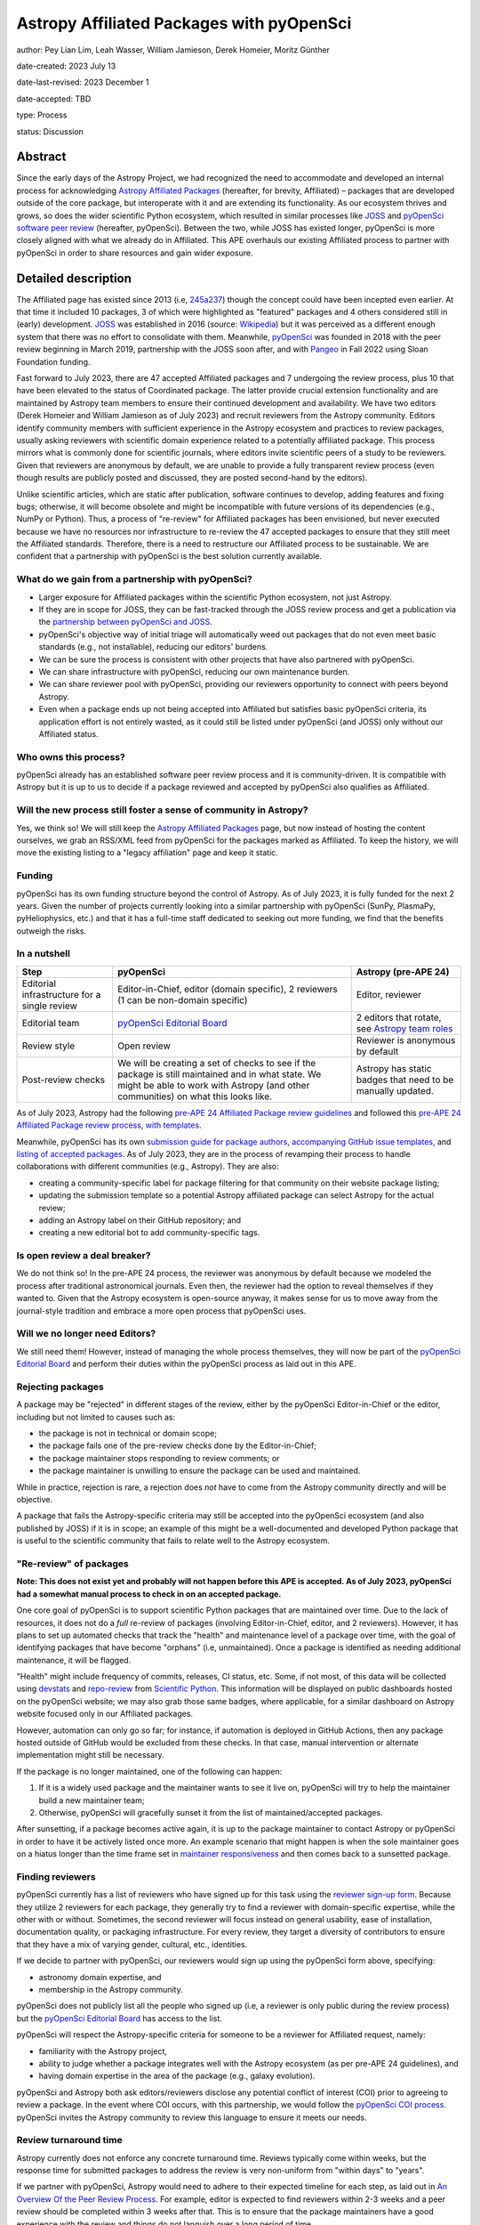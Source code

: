 ******************************************
Astropy Affiliated Packages with pyOpenSci
******************************************

author: Pey Lian Lim, Leah Wasser, William Jamieson, Derek Homeier, Moritz Günther

date-created: 2023 July 13

date-last-revised: 2023 December 1

date-accepted: TBD

type: Process

status: Discussion

.. NOTE: Most of this stuff is from https://docs.google.com/document/d/1hIl3y6nrcepv-tKKQLVB4u0a3fXACQ1Qrg0Y6VrJykg/view


Abstract
========

Since the early days of the Astropy Project, we had recognized the need
to accommodate and developed an internal process for acknowledging 
`Astropy Affiliated Packages`_ (hereafter, for brevity, Affiliated) –
packages that are developed outside of the core package, but interoperate
with it and are extending its functionality.
As our ecosystem thrives and grows, so does the wider scientific Python ecosystem,
which resulted in similar processes like `JOSS`_ and
`pyOpenSci software peer review <https://www.pyopensci.org/software-peer-review/about/intro.html>`_
(hereafter, pyOpenSci).
Between the two, while JOSS has existed longer, pyOpenSci is more closely aligned
with what we already do in Affiliated. This APE overhauls our existing Affiliated
process to partner with pyOpenSci in order to share resources and gain wider exposure.

.. _Astropy Affiliated Packages: https://www.astropy.org/affiliated/#affiliated-packages
.. _JOSS: https://joss.theoj.org/


Detailed description
====================

.. This section describes the need for the APE.  It should describe the existing
.. problem that it is trying to solve and why this APE makes the situation better.
.. It should include examples of how the new functionality would be used and
.. perhaps some use cases.

The Affiliated page has existed since 2013 (i.e,
`245a237 <https://github.com/astropy/astropy.github.com/tree/245a2373133e4cd8333da3fd7a5bbe1055c5c80b/affiliated>`_)
though the concept could have been incepted even earlier. At that time it included 10 packages,
3 of which were highlighted as "featured" packages and 4 others considered still in (early)
development.
`JOSS`_ was established in 2016 (source:
`Wikipedia <https://en.wikipedia.org/wiki/Journal_of_Open_Source_Software>`_)
but it was perceived as a different enough system that there was no effort
to consolidate with them.
Meanwhile, `pyOpenSci`_ was founded in 2018 with the peer review beginning in March 2019,
partnership with the JOSS soon after, and with `Pangeo <https://pangeo.io/>`_
in Fall 2022 using Sloan Foundation funding.

Fast forward to July 2023, there are 47 accepted Affiliated packages and
7 undergoing the review process, plus 10 that have been elevated to the status
of Coordinated package. The latter provide crucial extension functionality and
are maintained by Astropy team members to ensure their continued development
and availability. We have two editors (Derek Homeier and
William Jamieson as of July 2023) and recruit reviewers from the Astropy community.
Editors identify community members with sufficient experience in the Astropy ecosystem and practices
to review packages, usually asking reviewers with scientific domain experience related to a potentially
affiliated package. This process mirrors what is commonly done for scientific journals, where editors 
invite scientific peers of a study to be reviewers.
Given that reviewers are anonymous by default, we are unable to provide
a fully transparent review process (even though results are publicly posted
and discussed, they are posted second-hand by the editors).

Unlike scientific articles, which are static after publication, software continues to develop,
adding features and fixing bugs; otherwise, it will become obsolete and might be
incompatible with future versions of its dependencies (e.g., NumPy or Python).
Thus, a process of "re-review" for Affiliated packages
has been envisioned, but never executed because we have no resources nor infrastructure to
re-review the 47 accepted packages to ensure that they still meet the
Affiliated standards. Therefore, there is a need to restructure our Affiliated
process to be sustainable. We are confident that a partnership with
pyOpenSci is the best solution currently available.

.. _pyOpenSci: https://www.pyopensci.org/

What do we gain from a partnership with pyOpenSci?
--------------------------------------------------

* Larger exposure for Affiliated packages within the scientific Python ecosystem,
  not just Astropy.
* If they are in scope for JOSS, they can be fast-tracked through the JOSS
  review process and get a publication via the
  `partnership between pyOpenSci and JOSS <https://www.pyopensci.org/software-peer-review/partners/joss.html>`_.
* pyOpenSci's objective way of initial triage will automatically weed out
  packages that do not even meet basic standards (e.g., not installable),
  reducing our editors' burdens.
* We can be sure the process is consistent with other projects that have
  also partnered with pyOpenSci.
* We can share infrastructure with pyOpenSci, reducing our own maintenance burden.
* We can share reviewer pool with pyOpenSci, providing our reviewers
  opportunity to connect with peers beyond Astropy.
* Even when a package ends up not being accepted into Affiliated but satisfies
  basic pyOpenSci criteria, its application effort is not entirely wasted,
  as it could still be listed under pyOpenSci (and JOSS) only without our Affiliated status.

Who owns this process?
----------------------

pyOpenSci already has an established software peer review process and it is community-driven.
It is compatible with Astropy but it is up to us to decide if a package
reviewed and accepted by pyOpenSci also qualifies as Affiliated.

Will the new process still foster a sense of community in Astropy?
------------------------------------------------------------------

Yes, we think so! We will still keep the `Astropy Affiliated Packages`_
page, but now instead of hosting the content ourselves, we grab an RSS/XML feed
from pyOpenSci for the packages marked as Affiliated. To keep the history,
we will move the existing listing to a "legacy affiliation" page and keep it static.

Funding
-------

pyOpenSci has its own funding structure beyond the control of Astropy.
As of July 2023, it is fully funded for the next 2 years.
Given the number of projects currently looking into a similar partnership
with pyOpenSci (SunPy, PlasmaPy, pyHeliophysics, etc.) and that it has a full-time staff
dedicated to seeking out more funding, we find that the benefits outweigh
the risks.

In a nutshell
-------------

+--------------------------+-----------------------------+----------------------------+
| Step                     | pyOpenSci                   | Astropy (pre-APE 24)       |
+==========================+=============================+============================+
| Editorial infrastructure | Editor-in-Chief,            | Editor, reviewer           |
| for a single review      | editor (domain specific),   |                            |
|                          | 2 reviewers (1 can be       |                            |
|                          | non-domain specific)        |                            |
+--------------------------+-----------------------------+----------------------------+
| Editorial team           | `pyOpenSci Editorial Board`_| 2 editors that rotate, see |
|                          |                             | `Astropy team roles`_      |
+--------------------------+-----------------------------+----------------------------+
| Review style             | Open review                 | Reviewer is anonymous by   |
|                          |                             | default                    |
+--------------------------+-----------------------------+----------------------------+
| Post-review checks       | We will be creating a set of| Astropy has static badges  |
|                          | checks to see if the package| that need to be manually   |
|                          | is still maintained and in  | updated.                   |
|                          | what state. We might be able|                            |
|                          | to work with Astropy (and   |                            |
|                          | other communities) on what  |                            |
|                          | this looks like.            |                            |
+--------------------------+-----------------------------+----------------------------+

.. _pyOpenSci Editorial Board: https://www.pyopensci.org/about-peer-review/#our-editorial-board
.. _Astropy team roles: https://www.astropy.org/team#roles

As of July 2023, Astropy had the following `pre-APE 24 Affiliated Package review guidelines`_
and followed this `pre-APE 24 Affiliated Package review process, with templates`_.

.. _pre-APE 24 Affiliated Package review guidelines: https://github.com/astropy/astropy-project/blob/1afe5df1728e86dac51b9b87bc30a7c2cdb289ac/affiliated/affiliated_package_review_guidelines.md
.. _pre-APE 24 Affiliated Package review process, with templates: https://github.com/astropy/astropy-project/blob/1afe5df1728e86dac51b9b87bc30a7c2cdb289ac/affiliated/affiliated_package_review_process.md

Meanwhile, pyOpenSci has its own
`submission guide for package authors <https://www.pyopensci.org/software-peer-review/how-to/author-guide.html>`_,
`accompanying GitHub issue templates <https://github.com/pyOpenSci/software-submission/issues/new/choose>`_, and
`listing of accepted packages <https://www.pyopensci.org/python-packages.html#our-accepted-python-open-source-packages>`_.
As of July 2023, they are in the process of revamping their process to handle
collaborations with different communities (e.g., Astropy). They are also:

* creating a community-specific label for package filtering
  for that community on their website package listing;
* updating the submission template so a potential Astropy affiliated package
  can select Astropy for the actual review;
* adding an Astropy label on their GitHub repository; and
* creating a new editorial bot to add community-specific tags.

Is open review a deal breaker?
------------------------------

We do not think so! In the pre-APE 24 process, the reviewer was anonymous by default
because we modeled the process after traditional astronomical journals.
Even then, the reviewer had the option to reveal themselves if they wanted to.
Given that the Astropy ecosystem is open-source anyway, it makes sense for us
to move away from the journal-style tradition and embrace a more open process that
pyOpenSci uses.

Will we no longer need Editors?
-------------------------------

We still need them! However, instead of managing the whole process themselves,
they will now be part of the `pyOpenSci Editorial Board`_ and perform their
duties within the pyOpenSci process as laid out in this APE.

Rejecting packages
------------------

A package may be "rejected" in different stages of the review, either by the
pyOpenSci Editor-in-Chief or the editor, including but not limited to causes
such as:

* the package is not in technical or domain scope;
* the package fails one of the pre-review checks done by the Editor-in-Chief;
* the package maintainer stops responding to review comments; or
* the package maintainer is unwilling to ensure the package can be used and maintained.

While in practice, rejection is rare, a rejection does *not* have to come from
the Astropy community directly and will be objective.

A package that fails the Astropy-specific criteria may still be accepted into the
pyOpenSci ecosystem (and also published by JOSS) if it is in scope;
an example of this might be a well-documented and developed Python package that
is useful to the scientific community that fails to relate well to the Astropy ecosystem.

"Re-review" of packages
-----------------------

**Note: This does not exist yet and probably will not happen before
this APE is accepted. As of July 2023, pyOpenSci had a somewhat
manual process to check in on an accepted package.**

One core goal of pyOpenSci is to support scientific Python packages that are
maintained over time. Due to the lack of resources, it does not do a *full*
re-review of packages (involving Editor-in-Chief, editor, and 2 reviewers).
However, it has plans to set up automated checks that track the "health"
and maintenance level of a package over time, with the goal of identifying
packages that have become "orphans" (i.e, unmaintained). Once a package is
identified as needing additional maintenance, it will be flagged.

"Health" might include frequency of commits, releases, CI status, etc.
Some, if not most, of this data will be collected using
`devstats <https://github.com/scientific-python/devstats>`_ and
`repo-review <https://github.com/scientific-python/repo-review>`_ from
`Scientific Python`_. This information will be displayed on public dashboards
hosted on the pyOpenSci website; we may also grab those same badges,
where applicable, for a similar dashboard on Astropy website
focused only in our Affiliated packages.

However, automation can only go so far; for instance, if automation
is deployed in GitHub Actions, then any package hosted outside of GitHub
would be excluded from these checks. In that case, manual intervention
or alternate implementation might still be necessary.

If the package is no longer maintained, one of the following can happen:

1. If it is a widely used package and the maintainer wants to see it live on,
   pyOpenSci will try to help the maintainer build a new maintainer team;
2. Otherwise, pyOpenSci will gracefully sunset it from the list of maintained/accepted
   packages.

After sunsetting, if a package becomes active again, it is up to the package
maintainer to contact Astropy or pyOpenSci in order to have it be actively
listed once more. An example scenario that might happen is when the sole
maintainer goes on a hiatus longer than the time frame set in
`maintainer responsiveness <https://www.pyopensci.org/software-peer-review/our-process/policies.html#maintainer-responsiveness>`_
and then comes back to a sunsetted package.

.. _Scientific Python: https://scientific-python.org/

Finding reviewers
-----------------

pyOpenSci currently has a list of reviewers who have signed up for this task using the
`reviewer sign-up form`_.
Because they utilize 2 reviewers for each package, they generally try to find
a reviewer with domain-specific expertise, while the other with or without.
Sometimes, the second reviewer will focus instead on general usability,
ease of installation, documentation quality, or packaging infrastructure.
For every review, they target a diversity of contributors to ensure that they
have a mix of varying gender, cultural, etc., identities.

If we decide to partner with pyOpenSci, our reviewers would sign up using
the pyOpenSci form above, specifying:

* astronomy domain expertise, and
* membership in the Astropy community.

pyOpenSci does not publicly list all the people who signed up
(i.e, a reviewer is only public during the review process)
but the `pyOpenSci Editorial Board`_ has access to the list.

pyOpenSci will respect the Astropy-specific criteria for someone to be a
reviewer for Affiliated request, namely:

* familiarity with the Astropy project,
* ability to judge whether a package integrates well with the Astropy ecosystem
  (as per pre-APE 24 guidelines), and
* having domain expertise in the area of the package (e.g., galaxy evolution).

pyOpenSci and Astropy both ask editors/reviewers disclose any potential conflict of interest (COI)
prior to agreeing to review a package. In the event where COI occurs, with this partnership,
we would follow the
`pyOpenSci COI process <https://www.pyopensci.org/software-peer-review/our-process/policies.html#conflict-of-interest-for-reviews-and-editors>`_.
pyOpenSci invites the Astropy community to review this language to ensure it meets our needs.

.. _reviewer sign-up form: https://forms.gle/GHfxvmS47nQFDcBM6

Review turnaround time
----------------------

Astropy currently does not enforce any concrete turnaround time. Reviews typically
come within weeks, but the response time for submitted packages to address the review
is very non-uniform from "within days" to "years".

If we partner with pyOpenSci, Astropy would need to adhere to their expected
timeline for each step, as laid out in `An Overview Of the Peer Review Process`_.
For example, editor is expected to find reviewers within 2-3 weeks and
a peer review should be completed within 3 weeks after that.
This is to ensure that the package maintainers have a good experience with the review
and things do not languish over a long period of time.

Generally, the editor role should not take a huge amount of time, *but* it is
important for an editor, once the review starts, to check in on the review periodically
(every few weeks and more often during wrap-up).

.. _An Overview Of the Peer Review Process: https://www.pyopensci.org/software-peer-review/our-process/review-timeline.html


Packaging guidelines
--------------------

The Astropy community has followed packaging guidelines published in the 
`OpenAstronomy packaging guide`_ for a few years,
and `Astropy package template <https://github.com/astropy/package-template>`_ before that.

pyOpenSci is also developing a `community-driven packaging guide`_
that covers modern best practices and recommendations for scientific Python packaging. 
This guide has a stringent community review process. Reviewers for this guide
represent members of PyPA, core Python, Anaconda (conda/conda-forge), and
core packages for front- and back-end tools (e.g., ``flit``, PDM, ``hatch``/``hatchling``, etc.).  

If we partner with pyOpenSci, we encourage our Affiliated packages to continue to follow the
`OpenAstronomy packaging guide`_ for packaging structure, which ensures a packaging
style consistent with the majority of existing Affiliated packages as well as much of
the core scientific Python environment Astropy relies on, in particular Numpy and Scipy.
However maintainers will find the pyOpenSci guide to be a useful reference, given it provides
community-wide guidelines and is targeted to those newer to packaging (e.g., just creating the initial package for their code).
Editors and reviewer shall not let a particular choice of packaging influence their rating of
a package.

Regardless, the
`Editor-in-Chief checks <https://www.pyopensci.org/software-peer-review/how-to/editor-in-chief-guide.html#editor-checklist-template>`_
are the bare minimum for a package being able to go through the pyOpenSci review process.

.. _OpenAstronomy packaging guide: https://packaging-guide.openastronomy.org/en/latest/

.. _community-driven packaging guide: https://www.pyopensci.org/python-package-guide/

Listing on websites
-------------------

The pre-APE 24 `Astropy Affiliated Packages`_ listing are listed by alphabetical order
with hard-coded badges. While these badges are color-coded to give a at-a-glance status
of packages, they become outdated over time and now could even be misleading
(i.e., they really are showing the status at the time of acceptance, not the current status).
pyOpenSci is willing to work with Astropy and the broader scientific community to develop
a more consistent standard of evaluating the "health state" of a package, using
universally accepted metrics for such measurements (see **"Re-review" of packages**);
therefore, getting rid of the need for static badges altogether.

pyOpenSci is willing to create the following specifically for Astropy
if we agree to this partnership:

* A feed of Affiliated packages that we could ingest and
  use to rebuild our own `Astropy Affiliated Packages`_ listing.
  This way, the packages would be listed both over at pyOpenSci and at Astropy
  websites.
* An Astropy-specific page on the pyOpenSci website that would be a dedicated
  link for only Affiliated packages. We could then include some other
  information about the Astropy ecosystem and branding (logo, colors, etc).
  A listed package would also have a link back to the review that was done.
* A link back to Astropy website from pyOpenSci, with the understanding that
  Astropy would do vice versa. This is similar to what pyOpenSci has done with Pangeo.


Branches and pull requests
==========================

.. Any pull requests or development branches containing work on this APE should be
.. linked to from here.  (An APE does not need to be implemented in a single pull
.. request if it makes sense to implement it in discrete phases). If no code is yet
.. implemented, just put "N/A"

Issues:

* `Affiliated Package: Consolidate with pyOpenSci? <https://github.com/astropy/astropy-project/issues/334>`_
* `Metrics for community partnership landing pages to track health <https://github.com/pyOpenSci/software-peer-review/issues/226>`_
  (as noted above in **"Re-review" of packages**, this issue is not required
  to be resolved for this APE to be accepted)

Pull requests:

* `Feat: add text associated with astropy partnership <https://github.com/pyOpenSci/software-peer-review/pull/225>`_
* `FEAT: Start at community mockup / astropy <https://github.com/pyOpenSci/pyopensci.github.io/pull/207>`_
* `Add: more specific community partners page with FAQ <https://github.com/pyOpenSci/software-peer-review/pull/253>`_
* *TODO: A future PR by William Jamieson to update our Affiliated guidelines and process,
  after consolidating what we have with that of pyOpenSci.*


Implementation
==============

.. This section lists the major steps required to implement the APE.  Where
.. possible, it should be noted where one step is dependent on another, and which
.. steps may be optionally omitted.  Where it makes sense, each  step should
.. include a link related pull requests as the implementation progresses.

If we decide to move forward with this partnership, these are the proposed steps:

1. Do a trial review period of some packages to see how it goes to make the
   Astropy community feel more comfortable with the changes
   (also see **The trial period** below).
2. Based on the trial, our current Affiliated editors would finalize
   and publish the updated guidelines and process, including new
   COI policy, packaging guidelines, and so forth.
   These new guidelines need to be compatible with
   `pre-APE 24 Affiliated Package review guidelines`_ and
   `pre-APE 24 Affiliated Package review process, with templates`_.
   At the same time, we should link to the actively developed
   `community-driven packaging guide`_ over at pyOpenSci and `Scientific Python`_,
    in addition to the `OpenAstronomy packaging guide`_ already implemented in Astropy.
3. Come up with a plan to transition already accepted packages over to
   the pyOpenSci review process. This could be a process that happens over time
   in that new packages just go through the new review process and get the value
   of this partnership (pyOpenSci and JOSS) through that transition.
   Then, we could slowly look at the older packages and evaluate their current
   health states to determine whether another review is warranted
   (also see **"Re-review" of packages**). We will encourage these older
   packages that are still actively maintained to also go through the
   new process, pointing them to the benefits mentioned in
   **What do we gain from a partnership with pyOpenSci?**
4. For the new packages, have our project website ingest a RSS/XML feed
   from pyOpenSci for cross-listing (also see **Listing on websites**).
   We would also link back to pyOpenSci on our page.
   Meanwhile, we would keep the pre-APE 24 listing on a "legacy affiliation" page
   that will be kept alive during the lifetime of the Astropy project.
5. Work with pyOpenSci to cross-list Affiliated editors, between their
   editors listing and our roles page. For example, pyOpenSci could
   mark Astropy editors on the `pyOpenSci Editorial Board`_ with Astropy logo.
6. Work with pyOpenSci to hash out a more concrete plan on how to
   get a previously sunsetted package to be listed actively again
   if the package is revived.
7. Work with pyOpenSci to come up with a process to swap Affiliated
   editors in and out of `pyOpenSci Editorial Board`_, since our
   Affiliated editor assignment is not permanent.

The goal is to have a migration that is not too disruptive to current process.
Once this APE is accepted, new package submissions will go through the pyOpenSci process.
Packages currently under review can choose to continue under the old process
(and then be treated and listed like packages accepted as Affiliated before this APE),
or be transferred to the new process and follow pyOpenSci procedures.

The trial period
----------------

**Note: Communication is very important at this stage!**

This trial is only done for new Affiliated requests that are early enough
in the process as not to have work duplicated for package maintainers,
reviewers, and editors.

Editors will give qualifying packages the option to try out this new process.
Regardless of the outcome of this APE, if the package is accepted during this trial,
the acceptance stands; That is, if this APE falls through but the package used
the proposed process here, it still counts as Affiliated and does not have to re-apply.

Reviewers who agree to participate will use the `reviewer sign-up form`_
for pyOpenSci. If a package agrees but the chosen reviewer declines this trial,
the editor assigned will find a new reviewer.


Backward compatibility
======================

.. This section describes the ways in which the APE breaks backward compatibility.

Somewhat compatible:

* Packaging guidelines are pretty similar.
* Existing Affiliated editors would join the `pyOpenSci Editorial Board`_.
* There would be cross-listing between Affiliated editors over at pyOpenSci and our roles page.
* There would be cross-listing between Affiliated packages over at pyOpenSci
  and Affiliated page.

Not backward compatible:

* Reviewers can no longer be anonymous and have to sign up via `reviewer sign-up form`_.
  The whole review process is open.
* Instead of static color badges, there will be a link to full pyOpenSci
  review for that package. More dynamic badges might come later (see **"Re-review" of packages**).
* Inactive packages will be sunsetted if revival is not an option.


Alternatives
============

We keep the status quo; no changes needed but we are also not tapping into
similar effort in a wider scientific Python community.


Decision rationale
==================

<To be filled in by the coordinating committee when the APE is accepted or rejected>
